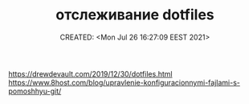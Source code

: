 # -*- mode: org; -*-
#+TITLE: отслеживание dotfiles
#+DESCRIPTION:
#+KEYWORDS:
#+AUTHOR:
#+email:
#+INFOJS_OPT:
#+STARTUP:  content

#+DATE: CREATED: <Mon Jul 26 16:27:09 EEST 2021>
# Time-stamp: <Последнее обновление -- Monday July 26 16:27:35 EEST 2021>


https://drewdevault.com/2019/12/30/dotfiles.html
https://www.8host.com/blog/upravlenie-konfiguracionnymi-fajlami-s-pomoshhyu-git/
